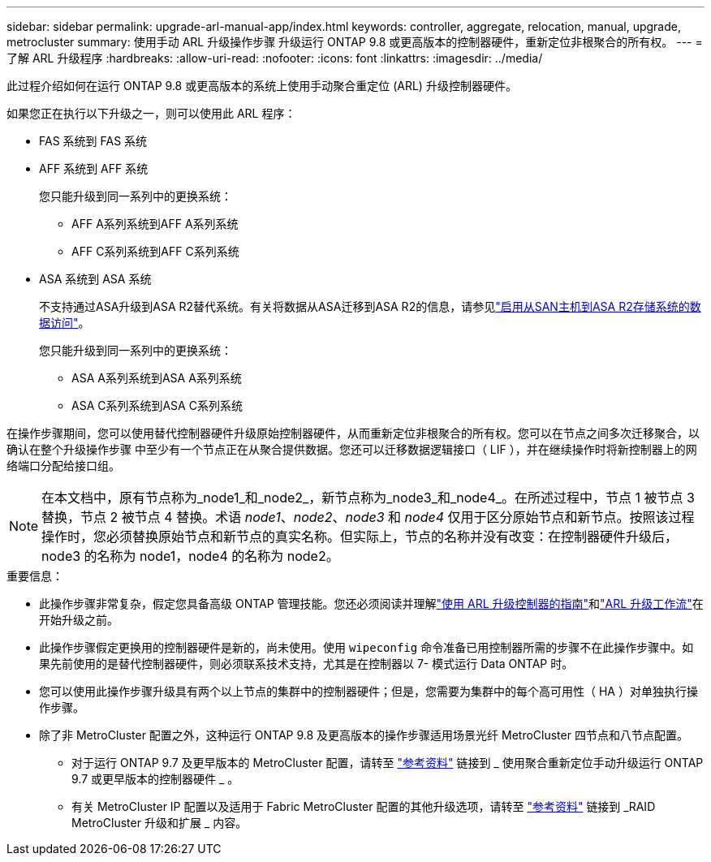 ---
sidebar: sidebar 
permalink: upgrade-arl-manual-app/index.html 
keywords: controller, aggregate, relocation, manual, upgrade, metrocluster 
summary: 使用手动 ARL 升级操作步骤 升级运行 ONTAP 9.8 或更高版本的控制器硬件，重新定位非根聚合的所有权。 
---
= 了解 ARL 升级程序
:hardbreaks:
:allow-uri-read: 
:nofooter: 
:icons: font
:linkattrs: 
:imagesdir: ../media/


[role="lead"]
此过程介绍如何在运行 ONTAP 9.8 或更高版本的系统上使用手动聚合重定位 (ARL) 升级控制器硬件。

如果您正在执行以下升级之一，则可以使用此 ARL 程序：

* FAS 系统到 FAS 系统
* AFF 系统到 AFF 系统
+
您只能升级到同一系列中的更换系统：

+
** AFF A系列系统到AFF A系列系统
** AFF C系列系统到AFF C系列系统


* ASA 系统到 ASA 系统
+
不支持通过ASA升级到ASA R2替代系统。有关将数据从ASA迁移到ASA R2的信息，请参见link:https://docs.netapp.com/us-en/asa-r2/install-setup/set-up-data-access.html["启用从SAN主机到ASA R2存储系统的数据访问"^]。

+
您只能升级到同一系列中的更换系统：

+
** ASA A系列系统到ASA A系列系统
** ASA C系列系统到ASA C系列系统




在操作步骤期间，您可以使用替代控制器硬件升级原始控制器硬件，从而重新定位非根聚合的所有权。您可以在节点之间多次迁移聚合，以确认在整个升级操作步骤 中至少有一个节点正在从聚合提供数据。您还可以迁移数据逻辑接口（ LIF ），并在继续操作时将新控制器上的网络端口分配给接口组。


NOTE: 在本文档中，原有节点称为_node1_和_node2_，新节点称为_node3_和_node4_。在所述过程中，节点 1 被节点 3 替换，节点 2 被节点 4 替换。术语 _node1_、_node2_、_node3_ 和 _node4_ 仅用于区分原始节点和新节点。按照该过程操作时，您必须替换原始节点和新节点的真实名称。但实际上，节点的名称并没有改变：在控制器硬件升级后，node3 的名称为 node1，node4 的名称为 node2。

.重要信息：
* 此操作步骤非常复杂，假定您具备高级 ONTAP 管理技能。您还必须阅读并理解link:guidelines_upgrade_with_arl.html["使用 ARL 升级控制器的指南"]和link:arl_upgrade_workflow.html["ARL 升级工作流"]在开始升级之前。
* 此操作步骤假定更换用的控制器硬件是新的，尚未使用。使用 `wipeconfig` 命令准备已用控制器所需的步骤不在此操作步骤中。如果先前使用的是替代控制器硬件，则必须联系技术支持，尤其是在控制器以 7- 模式运行 Data ONTAP 时。
* 您可以使用此操作步骤升级具有两个以上节点的集群中的控制器硬件；但是，您需要为集群中的每个高可用性（ HA ）对单独执行操作步骤。


* 除了非 MetroCluster 配置之外，这种运行 ONTAP 9.8 及更高版本的操作步骤适用场景光纤 MetroCluster 四节点和八节点配置。
+
** 对于运行 ONTAP 9.7 及更早版本的 MetroCluster 配置，请转至 link:other_references.html["参考资料"] 链接到 _ 使用聚合重新定位手动升级运行 ONTAP 9.7 或更早版本的控制器硬件 _ 。
** 有关 MetroCluster IP 配置以及适用于 Fabric MetroCluster 配置的其他升级选项，请转至 link:other_references.html["参考资料"] 链接到 _RAID MetroCluster 升级和扩展 _ 内容。



